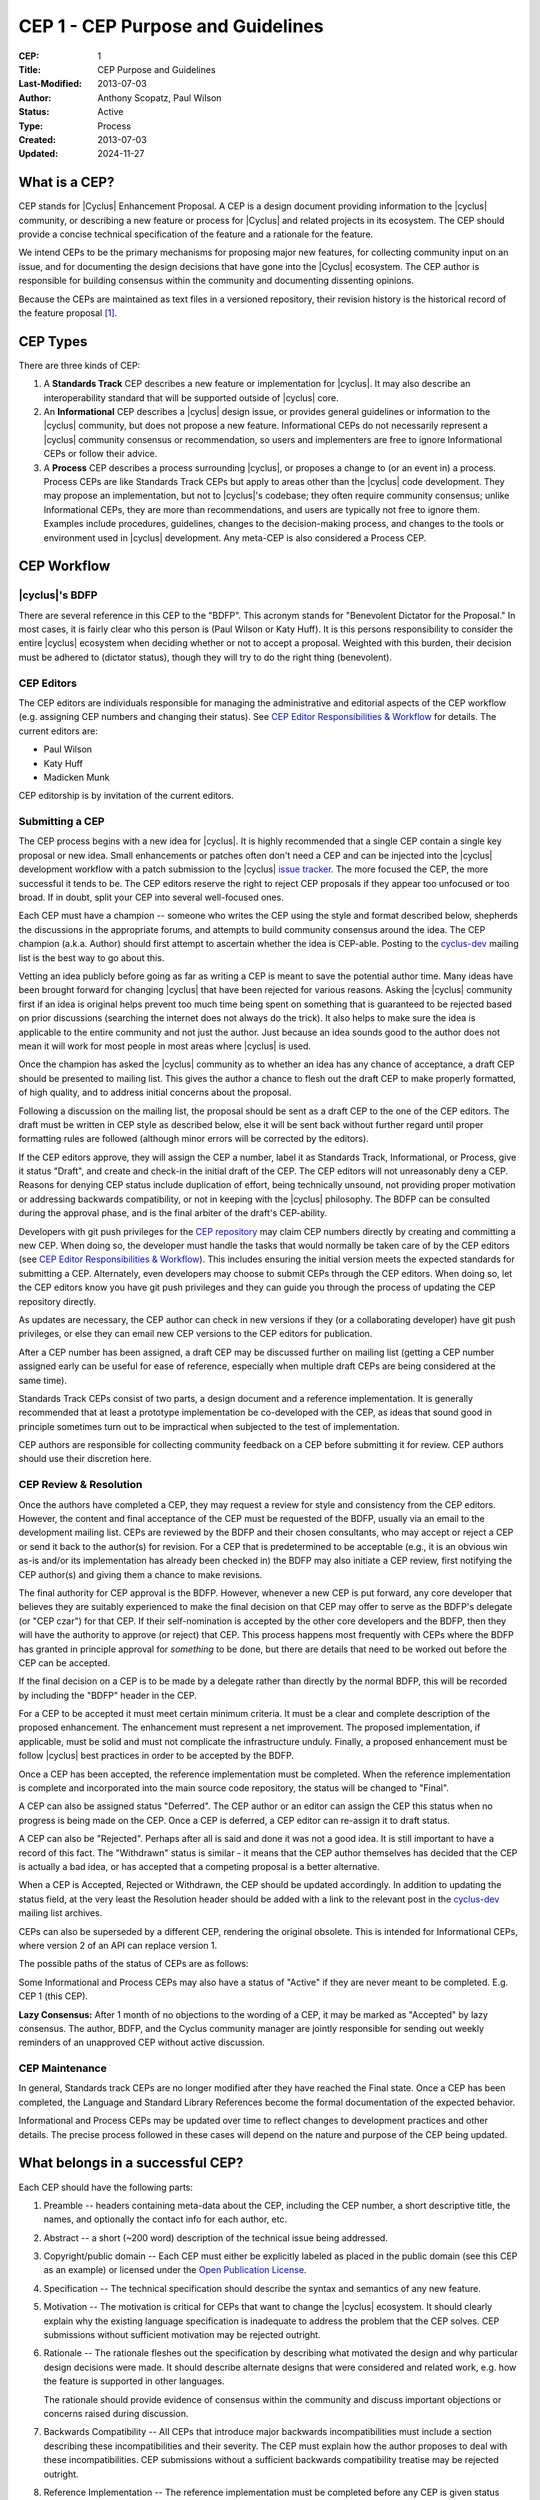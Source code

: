 CEP 1 - CEP Purpose and Guidelines
**********************************

:CEP: 1
:Title: CEP Purpose and Guidelines
:Last-Modified: 2013-07-03
:Author: Anthony Scopatz, Paul Wilson
:Status: Active
:Type: Process
:Created: 2013-07-03
:Updated: 2024-11-27

What is a CEP?
==============

CEP stands for |Cyclus| Enhancement Proposal.  A CEP is a design
document providing information to the |cyclus| community, or describing
a new feature or process for |Cyclus| and related projects in its ecosystem.
The CEP should provide a concise technical specification of the feature and a
rationale for the feature.

We intend CEPs to be the primary mechanisms for proposing major new
features, for collecting community input on an issue, and for
documenting the design decisions that have gone into the |Cyclus| ecosystem.
The CEP author is responsible for building consensus within the community and
documenting dissenting opinions.

Because the CEPs are maintained as text files in a versioned
repository, their revision history is the historical record of the
feature proposal [1]_.


CEP Types
=========

There are three kinds of CEP:

1. A **Standards Track** CEP describes a new feature or implementation
   for |cyclus|. It may also describe an interoperability standard that will
   be supported outside of |cyclus| core.

2. An **Informational** CEP describes a |cyclus| design issue, or
   provides general guidelines or information to the |cyclus| community,
   but does not propose a new feature.  Informational CEPs do not
   necessarily represent a |cyclus| community consensus or
   recommendation, so users and implementers are free to ignore
   Informational CEPs or follow their advice.

3. A **Process** CEP describes a process surrounding |cyclus|, or
   proposes a change to (or an event in) a process.  Process CEPs are
   like Standards Track CEPs but apply to areas other than the |cyclus|
   code development.  They may propose an implementation, but not to
   |cyclus|'s codebase; they often require community consensus; unlike
   Informational CEPs, they are more than recommendations, and users
   are typically not free to ignore them.  Examples include
   procedures, guidelines, changes to the decision-making process, and
   changes to the tools or environment used in |cyclus| development.
   Any meta-CEP is also considered a Process CEP.


CEP Workflow
============


|cyclus|'s BDFP
---------------

There are several reference in this CEP to the "BDFP". This acronym stands
for "Benevolent Dictator for the Proposal." In most cases, it is fairly clear
who this person is (Paul Wilson or Katy Huff).  It is this persons
responsibility to consider the entire |cyclus| ecosystem when deciding whether
or not to accept a proposal.  Weighted with this burden, their decision
must be adhered to (dictator status), though they will try to do the right
thing (benevolent).


CEP Editors
-----------

The CEP editors are individuals responsible for managing the administrative
and editorial aspects of the CEP workflow (e.g. assigning CEP numbers and
changing their status).  See `CEP Editor Responsibilities & Workflow`_ for
details.  The current editors are:

* Paul Wilson
* Katy Huff
* Madicken Munk

CEP editorship is by invitation of the current editors.


Submitting a CEP
----------------

The CEP process begins with a new idea for |cyclus|.  It is highly
recommended that a single CEP contain a single key proposal or new
idea. Small enhancements or patches often don't need
a CEP and can be injected into the |cyclus| development workflow with a
patch submission to the |cyclus| `issue tracker`_. The more focused the
CEP, the more successful it tends to be.  The CEP editors reserve the
right to reject CEP proposals if they appear too unfocused or too
broad.  If in doubt, split your CEP into several well-focused ones.

Each CEP must have a champion -- someone who writes the CEP using the
style and format described below, shepherds the discussions in the
appropriate forums, and attempts to build community consensus around
the idea.  The CEP champion (a.k.a. Author) should first attempt to
ascertain whether the idea is CEP-able.  Posting to the `cyclus-dev`_
mailing list is the best way to go about this.

Vetting an idea publicly before going as far as writing a CEP is meant
to save the potential author time. Many ideas have been brought
forward for changing |cyclus| that have been rejected for various
reasons. Asking the |cyclus| community first if an idea is original
helps prevent too much time being spent on something that is
guaranteed to be rejected based on prior discussions (searching
the internet does not always do the trick). It also helps to make sure
the idea is applicable to the entire community and not just the author.
Just because an idea sounds good to the author does not
mean it will work for most people in most areas where |cyclus| is used.

Once the champion has asked the |cyclus| community as to whether an
idea has any chance of acceptance, a draft CEP should be presented to
mailing list.  This gives the author a chance to flesh out the draft
CEP to make properly formatted, of high quality, and to address
initial concerns about the proposal.

Following a discussion on the mailing list, the proposal should be sent as a
draft CEP to the one of the CEP editors.  The draft must be written
in CEP style as described below, else it will be sent back without further
regard until proper formatting rules are followed (although minor errors
will be corrected by the editors).

If the CEP editors approve, they will assign the CEP a number, label it
as Standards Track, Informational, or Process, give it status "Draft",
and create and check-in the initial draft of the CEP.  The CEP editors
will not unreasonably deny a CEP.  Reasons for denying CEP status
include duplication of effort, being technically unsound, not
providing proper motivation or addressing backwards compatibility, or
not in keeping with the |cyclus| philosophy.  The BDFP can be consulted
during the approval phase, and is the final arbiter of the draft's
CEP-ability.

Developers with git push privileges for the `CEP repository`_ may claim
CEP numbers directly by creating and committing a new CEP. When doing so,
the developer must handle the tasks that would normally be taken care of by
the CEP editors (see `CEP Editor Responsibilities & Workflow`_). This
includes ensuring the initial version meets the expected standards for
submitting a CEP. Alternately, even developers may choose to submit CEPs
through the CEP editors. When doing so, let the CEP editors know you have
git push privileges and they can guide you through the process of updating
the CEP repository directly.

As updates are necessary, the CEP author can check in new versions if they
(or a collaborating developer) have git push privileges, or else they can
email new CEP versions to the CEP editors for publication.

After a CEP number has been assigned, a draft CEP may be discussed further on
mailing list (getting a CEP number assigned early can be useful for ease of
reference, especially when multiple draft CEPs are being considered at the
same time).

Standards Track CEPs consist of two parts, a design document and a
reference implementation.  It is generally recommended that at least a
prototype implementation be co-developed with the CEP, as ideas that sound
good in principle sometimes turn out to be impractical when subjected to the
test of implementation.

CEP authors are responsible for collecting community feedback on a CEP
before submitting it for review. CEP authors should use their discretion here.


CEP Review & Resolution
-----------------------

Once the authors have completed a CEP, they may request a review for
style and consistency from the CEP editors.  However, the content and
final acceptance of the CEP must be requested of the BDFP, usually via
an email to the development mailing list.  CEPs are reviewed by the
BDFP and their chosen consultants, who may accept or reject a CEP or
send it back to the author(s) for revision.  For a CEP that is
predetermined to be acceptable (e.g., it is an obvious win as-is
and/or its implementation has already been checked in) the BDFP may
also initiate a CEP review, first notifying the CEP author(s) and
giving them a chance to make revisions.

The final authority for CEP approval is the BDFP. However, whenever a new
CEP is put forward, any core developer that believes they are suitably
experienced to make the final decision on that CEP may offer to serve as
the BDFP's delegate (or "CEP czar") for that CEP. If their self-nomination
is accepted by the other core developers and the BDFP, then they will have
the authority to approve (or reject) that CEP. This process happens most
frequently with CEPs where the BDFP has granted in principle approval for
*something* to be done, but there are details that need to be worked out
before the CEP can be accepted.

If the final decision on a CEP is to be made by a delegate rather than
directly by the normal BDFP, this will be recorded by including the
"BDFP" header in the CEP.

For a CEP to be accepted it must meet certain minimum criteria.  It
must be a clear and complete description of the proposed enhancement.
The enhancement must represent a net improvement.  The proposed
implementation, if applicable, must be solid and must not complicate
the infrastructure unduly.  Finally, a proposed enhancement must be
follow |cyclus| best practices in order to be accepted by the BDFP.

Once a CEP has been accepted, the reference implementation must be
completed.  When the reference implementation is complete and incorporated
into the main source code repository, the status will be changed to "Final".

A CEP can also be assigned status "Deferred".  The CEP author or an
editor can assign the CEP this status when no progress is being made
on the CEP.  Once a CEP is deferred, a CEP editor can re-assign it
to draft status.

A CEP can also be "Rejected".  Perhaps after all is said and done it
was not a good idea.  It is still important to have a record of this
fact. The "Withdrawn" status is similar - it means that the CEP author
themselves has decided that the CEP is actually a bad idea, or has
accepted that a competing proposal is a better alternative.

When a CEP is Accepted, Rejected or Withdrawn, the CEP should be updated
accordingly. In addition to updating the status field, at the very least
the Resolution header should be added with a link to the relevant post
in the `cyclus-dev`_ mailing list archives.

CEPs can also be superseded by a different CEP, rendering the original
obsolete.  This is intended for Informational CEPs, where version 2 of
an API can replace version 1.

The possible paths of the status of CEPs are as follows:

.. image:: cep-0001-1.png

Some Informational and Process CEPs may also have a status of "Active"
if they are never meant to be completed.  E.g. CEP 1 (this CEP).

**Lazy Consensus:** After 1 month of no objections to the wording of a CEP,
it may be marked as "Accepted" by lazy consensus. The author, BDFP, and
the Cyclus community manager are jointly responsible for sending out weekly
reminders of an unapproved CEP without active discussion.


CEP Maintenance
---------------

In general, Standards track CEPs are no longer modified after they have
reached the Final state. Once a CEP has been completed, the Language and
Standard Library References become the formal documentation of the expected
behavior.

Informational and Process CEPs may be updated over time to reflect changes
to development practices and other details. The precise process followed in
these cases will depend on the nature and purpose of the CEP being updated.



What belongs in a successful CEP?
=================================

Each CEP should have the following parts:

1. Preamble -- headers containing meta-data about the
   CEP, including the CEP number, a short descriptive title, the names,
   and optionally the contact info for each author, etc.

2. Abstract -- a short (~200 word) description of the technical issue
   being addressed.

3. Copyright/public domain -- Each CEP must either be explicitly
   labeled as placed in the public domain (see this CEP as an
   example) or licensed under the `Open Publication License`_.

4. Specification -- The technical specification should describe the
   syntax and semantics of any new feature.

5. Motivation -- The motivation is critical for CEPs that want to
   change the |cyclus| ecosystem.  It should clearly explain why the
   existing language specification is inadequate to address the
   problem that the CEP solves.  CEP submissions without sufficient
   motivation may be rejected outright.

6. Rationale -- The rationale fleshes out the specification by
   describing what motivated the design and why particular design
   decisions were made.  It should describe alternate designs that
   were considered and related work, e.g. how the feature is supported
   in other languages.

   The rationale should provide evidence of consensus within the
   community and discuss important objections or concerns raised
   during discussion.

7. Backwards Compatibility -- All CEPs that introduce major backwards
   incompatibilities must include a section describing these
   incompatibilities and their severity.  The CEP must explain how the
   author proposes to deal with these incompatibilities.  CEP
   submissions without a sufficient backwards compatibility treatise
   may be rejected outright.

8. Reference Implementation -- The reference implementation must be
   completed before any CEP is given status "Final", but it need not
   be completed before the CEP is accepted.  While there is merit
   to the approach of reaching consensus on the specification and
   rationale before writing code, the principle of "rough consensus
   and running code" is still useful when it comes to resolving many
   discussions of API details.

   The final implementation must include test code and documentation
   appropriate for |cyclus|.


CEP Header Preamble
===================

Each CEP must begin with a header preamble.  The headers
must appear in the following order.  Headers marked with "*" are
optional and are described below.  All other headers are required. ::

    CEP: <cep number>
    Title: <cep title>
    Version: <version string>
    Last-Modified: <date string>
    Author: <list of authors' real names and optionally, email addrs>
  * BDFP: <CEP czar's real name>
    Status: <Draft | Active | Accepted | Deferred | Rejected |
             Withdrawn | Final | Superseded>
    Type: <Standards Track | Informational | Process>
  * Requires: <cep numbers>
    Created: <date created on, in yyyy-mm-dd format>
  * Cyclus-Version: <version number>
  * Replaces: <cep number>
  * Superseded-By: <cep number>
  * Resolution: <url>

The Author header lists the names, and optionally the email addresses
of all the authors/owners of the CEP.  The format of the Author header
value must be

    Random J. User <address@dom.ain>

if the email address is included, and just

    Random J. User

The BDFP field is used to record cases where the final decision to
approve or reject a CEP rests with someone other than the normal BDFP.

The Type header specifies the type of CEP: Standards Track,
Informational, or Process.

The Created header records the date that the CEP was assigned a
number, while Post-History is used to record the dates of when new
versions of the CEP are posted to |cyclus| mailing list.  Both
headers should be in yyyy-mm-dd format, e.g. 2001-08-14.

Standards Track CEPs will typically have a |cyclus|-Version header which
indicates the version of |cyclus| that the feature will be released with.
Standards Track CEPs without a |cyclus|-Version header indicate
interoperability standards that will initially be supported through
external libraries and tools, and then supplemented by a later CEP to
add support to the standard library. Informational and Process CEPs do
not need a |cyclus|-Version header.

CEPs may have a Requires header, indicating the CEP numbers that this
CEP depends on.

CEPs may also have a Superseded-By header indicating that a CEP has
been rendered obsolete by a later document; the value is the number of
the CEP that replaces the current document.  The newer CEP must have a
Replaces header containing the number of the CEP that it rendered
obsolete.


Auxiliary Files
===============

CEPs may include auxiliary files such as diagrams.  Such files must be
named ``cep-XXXX-Y.ext``, where "XXXX" is the CEP number, "Y" is a
serial number (starting at 1), and "ext" is replaced by the actual
file extension (e.g. "png").


Reporting CEP Bugs, or Submitting CEP Updates
=============================================

How you report a bug, or submit a CEP update depends on several
factors, such as the maturity of the CEP, the preferences of the CEP
author, and the nature of your comments.  For the early draft stages
of the CEP, it's probably best to send your comments and changes
directly to the CEP author.  For more mature, or finished CEPs you may
want to submit corrections to the |cyclus| `issue tracker`_ so that your
changes don't get lost.  If the CEP author is a |cyclus| developer, assign the
bug/patch to them, otherwise assign it to a CEP editor.

When in doubt about where to send your changes, please check first
with the CEP author and/or a CEP editor.

CEP authors with git push privileges for the CEP repository can update the
CEPs themselves by using "git push" to submit their changes.


Transferring CEP Ownership
==========================

It occasionally becomes necessary to transfer ownership of CEPs to a
new champion.  In general, it is preferable to retain the original author as
a co-author of the transferred CEP, but that's really up to the
original author.  A good reason to transfer ownership is because the
original author no longer has the time or interest in updating it or
following through with the CEP process, or has fallen off the face of
the earth (i.e. is unreachable or not responding to email).  A bad
reason to transfer ownership is because the author doesn't agree with the
direction of the CEP.  One aim of the CEP process is to try to build
consensus around a CEP, but if that's not possible, an author can always
submit a competing CEP.

If you are interested in assuming ownership of a CEP, send a message
asking to take over, addressed to both the original author and the |cyclus|
mailing list.  If the original author doesn't respond to
email in a timely manner, the CEP editors will make a unilateral
decision (it's not like such decisions can't be reversed :).


CEP Editor Responsibilities & Workflow
======================================

A CEP editor must subscribe to the |cyclus| development mailing list.
For each new CEP that comes in an editor does the following:

* Read the CEP to check if it is ready: sound and complete.  The ideas
  must make technical sense, even if they don't seem likely to be
  accepted.

* The title should accurately describe the content.

* Edit the CEP for language (spelling, grammar, sentence structure, etc.).

If the CEP isn't ready, an editor will send it back to the author for
revision, with specific instructions.

Once the CEP is ready for the repository, a CEP editor will:

* Assign a CEP number (almost always just the next available number,
  but sometimes it's a special/joke number, like 666 or 3141).

* Add the CEP to the CEP repository.

* Commit and push the new (or updated) CEP

* Monitor cyclus.github.com to make sure the CEP gets added to the site
  properly.

* Send email back to the CEP author with next steps (post to the
  |cyclus| development mailing list).

Many CEPs are written and maintained by developers with write access
to the |cyclus| codebase.  The CEP editors monitor the various repositories
for CEP changes, and correct any structure, grammar, spelling, or
markup mistakes they see.

CEP editors don't pass judgment on CEPs.  They merely do the
administrative & editorial part (which is generally a low volume task).

Document History
================
This document was forked and modified from the `Python Enhancement Proposals
<http://www.python.org/dev/peps/pep-0001/>`_

This document is released under the CC-BY 3.0 license.

References and Footnotes
========================

.. [1] This historical record is available by the normal git commands
   for retrieving older revisions, and can also be browsed via HTTP here:
   https://github.com/cyclus/cyclus.github.com/tree/source/source/cep

.. _issue tracker:
    https://github.com/cyclus/cyclus

.. _Open Publication License: http://www.opencontent.org/openpub/

.. _reStructuredText: http://docutils.sourceforge.net/rst.html

.. _CEP repository: https://github.com/cyclus/cyclus.github.com/tree/source/source/cep

.. _cyclus-dev: https://groups.google.com/forum/#!forum/cyclus-dev
